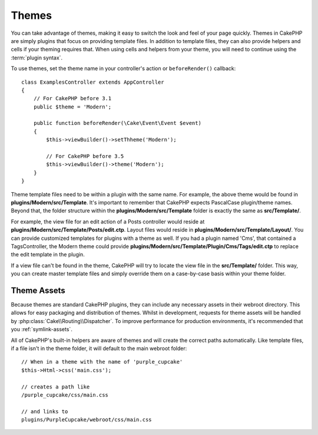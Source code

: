 Themes
######

You can take advantage of themes, making it easy to switch the look and feel of
your page quickly. Themes in CakePHP are simply plugins that focus on providing
template files. In addition to template files, they can also provide helpers and
cells if your theming requires that. When using cells and helpers from your
theme, you will need to continue using the :term:`plugin syntax`.

To use themes, set the theme name in your controller's action or
``beforeRender()`` callback::

    class ExamplesController extends AppController
    {
        // For CakePHP before 3.1
        public $theme = 'Modern';

        public function beforeRender(\Cake\Event\Event $event)
        {
            $this->viewBuilder()->setThheme('Modern');
                        
            // For CakePHP before 3.5
            $this->viewBuilder()->theme('Modern');
        }
    }

Theme template files need to be within a plugin with the same name. For example,
the above theme would be found in **plugins/Modern/src/Template**.
It's important to remember that CakePHP expects PascalCase plugin/theme names. Beyond
that, the folder structure within the **plugins/Modern/src/Template** folder is
exactly the same as **src/Template/**.

For example, the view file for an edit action of a Posts controller would reside
at **plugins/Modern/src/Template/Posts/edit.ctp**. Layout files would reside in
**plugins/Modern/src/Template/Layout/**. You can provide customized templates
for plugins with a theme as well. If you had a plugin named 'Cms', that
contained a TagsController, the Modern theme could provide
**plugins/Modern/src/Template/Plugin/Cms/Tags/edit.ctp** to replace the edit
template in the plugin.

If a view file can't be found in the theme, CakePHP will try to locate the view
file in the **src/Template/** folder. This way, you can create master template files
and simply override them on a case-by-case basis within your theme folder.

Theme Assets
============

Because themes are standard CakePHP plugins, they can include any necessary
assets in their webroot directory. This allows for easy packaging and
distribution of themes. Whilst in development, requests for theme assets will be
handled by :php:class:`Cake\\Routing\\Dispatcher`. To improve performance for production
environments, it's recommended that you :ref:`symlink-assets`.

All of CakePHP's built-in helpers are aware of themes and will create the
correct paths automatically. Like template files, if a file isn't in the theme
folder, it will default to the main webroot folder::

    // When in a theme with the name of 'purple_cupcake'
    $this->Html->css('main.css');

    // creates a path like
    /purple_cupcake/css/main.css

    // and links to
    plugins/PurpleCupcake/webroot/css/main.css

.. meta::
    :title lang=en: Themes
    :keywords lang=en: production environments,theme folder,layout files,development requests,callback functions,folder structure,default view,dispatcher,symlink,case basis,layouts,assets,cakephp,themes,advantage
